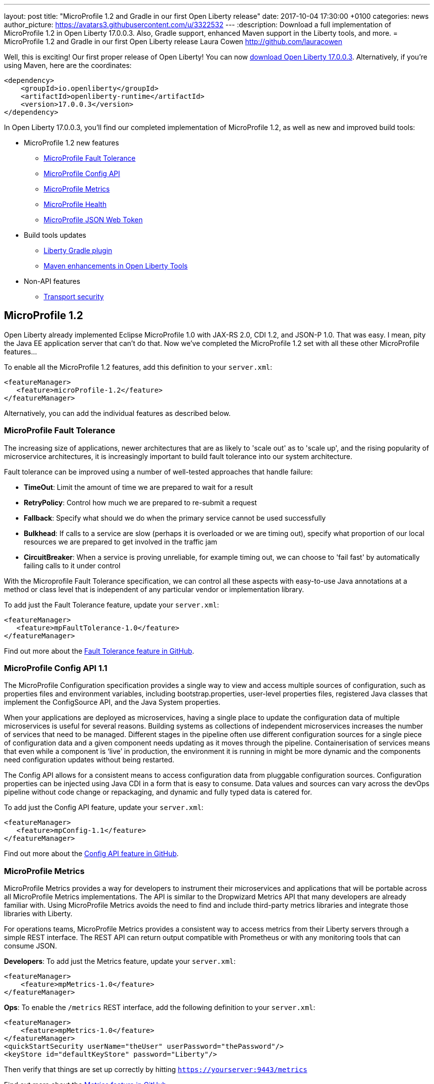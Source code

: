---
layout: post
title:  "MicroProfile 1.2 and Gradle in our first Open Liberty release"
date:   2017-10-04 17:30:00 +0100
categories: news
author_picture: https://avatars3.githubusercontent.com/u/3322532
---
:description: Download a full implementation of MicroProfile 1.2 in Open Liberty 17.0.0.3. Also, Gradle support, enhanced Maven support in the Liberty tools, and more.
= MicroProfile 1.2 and Gradle in our first Open Liberty release
Laura Cowen <http://github.com/lauracowen>

Well, this is exciting! Our first proper release of Open Liberty! You can now https://openliberty.io/downloads/[download Open Liberty 17.0.0.3]. Alternatively, if you're using Maven, here are the coordinates:

[source,xml]
----
<dependency>
    <groupId>io.openliberty</groupId>
    <artifactId>openliberty-runtime</artifactId>
    <version>17.0.0.3</version>
</dependency>
----

In Open Liberty 17.0.0.3, you'll find our completed implementation of MicroProfile 1.2, as well as new and improved build tools:

* MicroProfile 1.2 new features
** <<mp-fault,MicroProfile Fault Tolerance>>
** <<mp-config,MicroProfile Config API>>
** <<mp-metrics,MicroProfile Metrics>>
** <<mp-health,MicroProfile Health>>
** <<mp-jwt,MicroProfile JSON Web Token>>
* Build tools updates
** <<gradle,Liberty Gradle plugin>>
** <<maven,Maven enhancements in Open Liberty Tools>>
* Non-API features
** <<transportsecurity,Transport security>>


## MicroProfile 1.2

Open Liberty already implemented Eclipse MicroProfile 1.0 with JAX-RS 2.0, CDI 1.2, and JSON-P 1.0. That was easy. I mean, pity the Java EE application server that can't do that. Now we've completed the MicroProfile 1.2 set with all these other MicroProfile features...

To enable all the MicroProfile 1.2 features, add this definition to your `server.xml`:

[source,xml]
----
<featureManager>
   <feature>microProfile-1.2</feature>
</featureManager>
----

Alternatively, you can add the individual features as described below.

[#mp-fault]
### MicroProfile Fault Tolerance

The increasing size of applications, newer architectures that are as likely to 'scale out' as to 'scale up', and the rising popularity of microservice architectures, it is increasingly important to build fault tolerance into our system architecture.

Fault tolerance can be improved using a number of well-tested approaches that handle failure:

* *TimeOut*: Limit the amount of time we are prepared to wait for a result
* *RetryPolicy*: Control how much we are prepared to re-submit a request
* *Fallback*: Specify what should we do when the primary service cannot be used successfully
* *Bulkhead*: If calls to a service are slow (perhaps it is overloaded or we are timing out), specify what proportion of our local resources we are prepared to get involved in the traffic jam
* *CircuitBreaker*: When a service is proving unreliable, for example timing out, we can choose to 'fail fast'  by automatically failing calls to it under control

With the Microprofile Fault Tolerance specification, we can control all these aspects with easy-to-use Java annotations at a method or class level that is independent of any particular vendor or implementation library.

To add just the Fault Tolerance feature, update your `server.xml`:

[source,xml]
----
<featureManager>
   <feature>mpFaultTolerance-1.0</feature>
</featureManager>
----

Find out more about the https://github.com/eclipse/microprofile-fault-tolerance[Fault Tolerance feature in GitHub].

[#mp-config]
### MicroProfile Config API 1.1

The MicroProfile Configuration specification provides a single way to view and access multiple sources of configuration, such as properties files and environment variables, including bootstrap.properties, user-level properties files, registered Java classes that implement the ConfigSource API, and the Java System properties.

When your applications are deployed as microservices, having a single place to update the configuration data of multiple microservices is useful for several reasons. Building systems as collections of independent microservices increases the number of services that need to be managed. Different stages in the pipeline often use different configuration sources for a single piece of configuration data and a given component needs updating as it moves through the pipeline. Containerisation of services means that even while a component is ‘live’ in production, the environment it is running in might be more dynamic and the components need configuration updates without being restarted.

The Config API allows for a consistent means to access configuration data from pluggable configuration sources. Configuration properties can be injected using Java CDI in a form that is easy to consume. Data values and sources can vary across the devOps pipeline without code change or repackaging, and dynamic and fully typed data is catered for.

To add just the Config API feature, update your `server.xml`:

[source,xml]
----
<featureManager>
   <feature>mpConfig-1.1</feature>
</featureManager>
----

Find out more about the https://github.com/eclipse/microprofile-config[Config API feature in GitHub].


[#mp-metrics]
### MicroProfile Metrics

MicroProfile Metrics provides a way for developers to instrument their microservices and applications that will be portable across all MicroProfile Metrics implementations.  The API is similar to the Dropwizard Metrics API that many developers are already familiar with. Using MicroProfile Metrics avoids the need to find and include third-party metrics libraries and integrate those libraries with Liberty.

For operations teams, MicroProfile Metrics provides a consistent way to access metrics from their Liberty servers through a simple REST interface.  The REST API can return output compatible with Prometheus or with any monitoring tools that can consume JSON.

**Developers**: To add just the Metrics feature, update your `server.xml`:

[source,xml]
----
<featureManager>
    <feature>mpMetrics-1.0</feature>
</featureManager>
----

**Ops**: To enable the `/metrics` REST interface, add the following definition to your `server.xml`:

[source,xml]
----
<featureManager>
    <feature>mpMetrics-1.0</feature>
</featureManager>
<quickStartSecurity userName="theUser" userPassword="thePassword"/>
<keyStore id="defaultKeyStore" password="Liberty"/>
----

Then verify that things are set up correctly by hitting `https://yourserver:9443/metrics`

Find out more about the https://github.com/eclipse/microprofile-metrics[Metrics feature in GitHub].

[#mp-health]
### MicroProfile Health

MicroProfile Health defines an API for providing health check procedures in a microservice and a runtime environment for invoking installed health checks and aggregating an overall response.

MicroProfile Health specifies a standard health check API that works across any runtime supporting MicroProfile 1.2.  The feature provides a default response even when the installed microservice does not implement any health checks.  It provides a standard health check URL, allowing for a consistent way to configure service monitors (e.g., Kubernetes liveness checks).

Add the `mpHealth-1.0` feature to the server configuration and add zero or more health checks to the microservice.  A `/health` context is provided by the server for invoking the health checks.

To add just the Health feature, update your `server.xml`:

[source,xml]
----
<featureManager>
   <feature>mpHealth-1.0</feature>
</featureManager>
----

Find out more about the https://github.com/eclipse/microprofile-health[Health feature in GitHub].



[#mp-jwt]
### MicroProfile JSON Web Token

With the MicroProfile JSON Web Token feature, an administrator can configure Liberty to perform authentication and authorization based on incoming JWT without requiring a user registry.

An application developer can write a JAX-RS application to programmatically authorize resource access using CDI injection or the standard JAX-RS container API in an interoperable way.

To add just the MicroProfile JSON Web Token feature, update your `server.xml`:

[source,xml]
----
<featureManager>
   <feature>mpJwt-1.0</feature>
</featureManager>
----

Find out more about the https://github.com/MicroProfileJWT/microprofile-jwt-auth[MicroProfile JSON Web Token feature in GitHub].


## Liberty build tools

[#gradle]
### Liberty Gradle plugin

The Liberty Gradle plugin has many improvements to help you install and manage your Liberty server. These tasks can be used to test your web application on a Liberty server more easily and for packaging your servers.  The plugin update includes enhancements to the following tasks:

* `installLiberty` task:
** Add support to install using Maven repository coordinates
** Provide Liberty license upgrade 
* `installFeature` task:
** Support installing from a local folder
* `libertyStart` task:
** Add timeout test support
** Add application start verification
* new `installApps` task:
** Improved application installation
** Support multiple WAR file tasks for installation
** Loose application support to make debugging faster
* `libertyCreate` task:
** Server configuration creation
** Copy `server.xml`
** Copy `server.env`, `bootstrap.properties`, `jvm.options` files
** Create `bootstrap.properties` and `jvm.options` from inline configuration  
** Copy a folder of configuration
* `libertyRun` task fixes
* new `compileJSP` task

In addition there are:

* Documentation improvements
* Enhancements to the Liberty Gradle lifecycle with task dependencies


The Liberty Gradle plugin is used with the Gradle WAR plugin to install project WAR files and loose applications to a Liberty Server. For more details, see https://github.com/WASdev/ci.gradle/blob/master/README.md[the Liberty Gradle plugin documentation] in GitHub.


## Non-API feature

[#transportsecurity]
### Transport Security

The Transport Security feature provides dynamic SSL filters. This enables administrators to configure SSL configuration to be used for outbound connections based on the host (or host and port) of the destination.  You can configure the SSL configuration without having to use direct references in individual components.

To enable an outbound SSL filter in the `server.xml`, add an element called `<outboundConnection />`.  The `<outboundConnection />` element is nested in the `<ssl />` element.   The `<outboundConnection />` element contains two attributes: `host` and `port`. The `host` attribute is required; the `port` attribute is optional.  A missing `port` attribute means any port on the configured host. When configured, and an outbound SSL connection is made, the connection can be matched to an SSL configuration that is assigned to the destination host, or host and port, that is specified in the `<outboundConnection />` element. 

In the following example, the outbound SSL connection going to a machine called `testMachine` and port `9443` uses an SSL context created with information from the `<ssl />` element called `customSSLSettings`:

[source,xml]
----
<ssl id="customSSLSettings" keyStoreRef="customKeyStore" trustStoreRef="customTrustStore" sslProtocol="TLSv1.2" clientAuthenticationSupported="true" >
<outboundConnection host="testHostMachine" port="9443"/>
</ssl>
----
